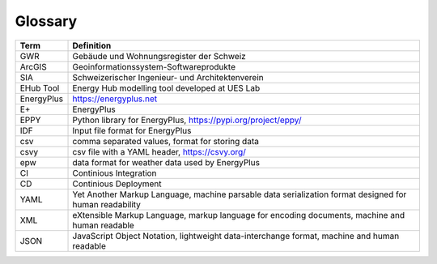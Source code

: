Glossary
=========

==================== ==============================
 Term                   Definition
==================== ==============================
GWR                   Gebäude und Wohnungsregister der Schweiz 
ArcGIS                Geoinformationssystem-Softwareprodukte
SIA                   Schweizerischer Ingenieur- und Architektenverein
EHub Tool             Energy Hub modelling tool developed at UES Lab
EnergyPlus            https://energyplus.net
E+                    EnergyPlus
EPPY                  Python library for EnergyPlus, https://pypi.org/project/eppy/
IDF                   Input file format for EnergyPlus
csv                   comma separated values, format for storing data
csvy                  csv file with a YAML header, https://csvy.org/
epw                   data format for weather data used by EnergyPlus
CI                    Continious Integration 
CD                    Continious Deployment 
YAML                  Yet Another Markup Language, machine parsable data serialization format designed for human readability 
XML                   eXtensible Markup Language, markup language for encoding documents,  machine and human readable
JSON                  JavaScript Object Notation, lightweight data-interchange format, machine and human readable
==================== ==============================